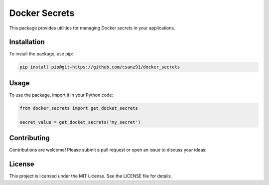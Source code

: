 Docker Secrets
==============

This package provides utilities for managing Docker secrets in your applications.

Installation
------------

To install the package, use pip:

.. code-block:: bash

    pip install pip@git+https://github.com/csanz91/docker_secrets

Usage
-----

To use the package, import it in your Python code:

.. code-block:: python

    from docker_secrets import get_docket_secrets

    secret_value = get_docket_secrets('my_secret')

Contributing
------------

Contributions are welcome! Please submit a pull request or open an issue to discuss your ideas.

License
-------

This project is licensed under the MIT License. See the LICENSE file for details.
